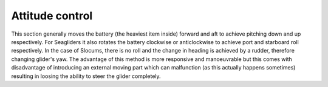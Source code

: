 Attitude control
++++++++++++++++++++++++++

This section generally moves the battery (the heaviest item inside) forward and aft to achieve pitching down and up respectively. For Seagliders it also rotates the battery clockwise or anticlockwise to achieve port and starboard roll respectively. In the case of Slocums, there is no roll and the change in heading is achieved by a rudder, therefore changing glider's yaw. The advantage of this method is more responsive and manoeuvrable but this comes with disadvantage of introducing an external moving part which can malfunction (as this actually happens sometimes) resulting in loosing the ability to steer the glider completely. 
